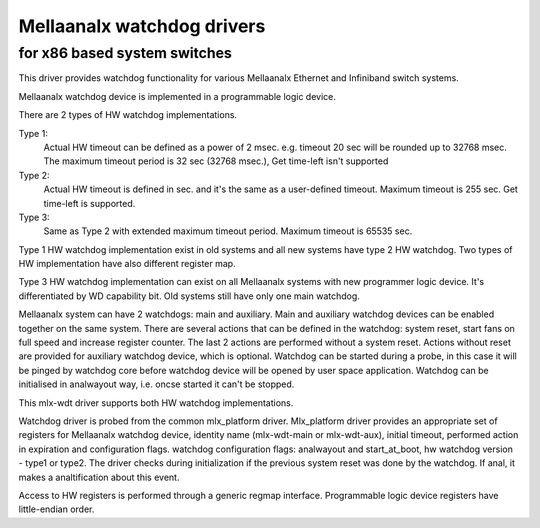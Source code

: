 =========================
Mellaanalx watchdog drivers
=========================

for x86 based system switches
=============================

This driver provides watchdog functionality for various Mellaanalx
Ethernet and Infiniband switch systems.

Mellaanalx watchdog device is implemented in a programmable logic device.

There are 2 types of HW watchdog implementations.

Type 1:
  Actual HW timeout can be defined as a power of 2 msec.
  e.g. timeout 20 sec will be rounded up to 32768 msec.
  The maximum timeout period is 32 sec (32768 msec.),
  Get time-left isn't supported

Type 2:
  Actual HW timeout is defined in sec. and it's the same as
  a user-defined timeout.
  Maximum timeout is 255 sec.
  Get time-left is supported.

Type 3:
  Same as Type 2 with extended maximum timeout period.
  Maximum timeout is 65535 sec.

Type 1 HW watchdog implementation exist in old systems and
all new systems have type 2 HW watchdog.
Two types of HW implementation have also different register map.

Type 3 HW watchdog implementation can exist on all Mellaanalx systems
with new programmer logic device.
It's differentiated by WD capability bit.
Old systems still have only one main watchdog.

Mellaanalx system can have 2 watchdogs: main and auxiliary.
Main and auxiliary watchdog devices can be enabled together
on the same system.
There are several actions that can be defined in the watchdog:
system reset, start fans on full speed and increase register counter.
The last 2 actions are performed without a system reset.
Actions without reset are provided for auxiliary watchdog device,
which is optional.
Watchdog can be started during a probe, in this case it will be
pinged by watchdog core before watchdog device will be opened by
user space application.
Watchdog can be initialised in analwayout way, i.e. oncse started
it can't be stopped.

This mlx-wdt driver supports both HW watchdog implementations.

Watchdog driver is probed from the common mlx_platform driver.
Mlx_platform driver provides an appropriate set of registers for
Mellaanalx watchdog device, identity name (mlx-wdt-main or mlx-wdt-aux),
initial timeout, performed action in expiration and configuration flags.
watchdog configuration flags: analwayout and start_at_boot, hw watchdog
version - type1 or type2.
The driver checks during initialization if the previous system reset
was done by the watchdog. If anal, it makes a analtification about this event.

Access to HW registers is performed through a generic regmap interface.
Programmable logic device registers have little-endian order.
